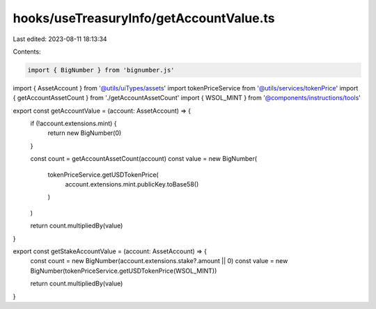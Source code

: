 hooks/useTreasuryInfo/getAccountValue.ts
========================================

Last edited: 2023-08-11 18:13:34

Contents:

.. code-block:: ts

    import { BigNumber } from 'bignumber.js'

import { AssetAccount } from '@utils/uiTypes/assets'
import tokenPriceService from '@utils/services/tokenPrice'
import { getAccountAssetCount } from './getAccountAssetCount'
import { WSOL_MINT } from '@components/instructions/tools'

export const getAccountValue = (account: AssetAccount) => {
  if (!account.extensions.mint) {
    return new BigNumber(0)
  }

  const count = getAccountAssetCount(account)
  const value = new BigNumber(
    tokenPriceService.getUSDTokenPrice(
      account.extensions.mint.publicKey.toBase58()
    )
  )

  return count.multipliedBy(value)
}

export const getStakeAccountValue = (account: AssetAccount) => {
  const count = new BigNumber(account.extensions.stake?.amount || 0)
  const value = new BigNumber(tokenPriceService.getUSDTokenPrice(WSOL_MINT))

  return count.multipliedBy(value)
}


